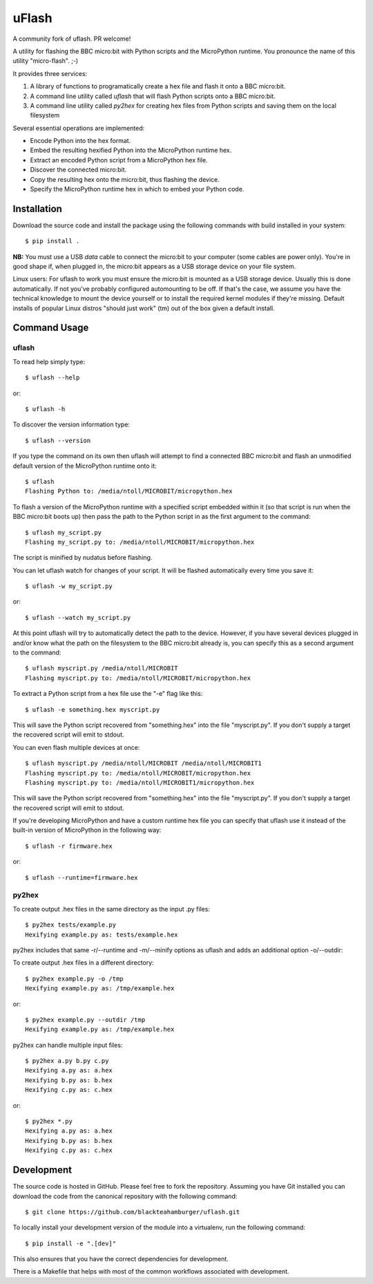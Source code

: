 uFlash
======

A community fork of uflash. PR welcome!

A utility for flashing the BBC micro:bit with Python scripts and the
MicroPython runtime. You pronounce the name of this utility "micro-flash". ;-)

It provides three services:

1. A library of functions to programatically create a hex file and flash it onto a BBC micro:bit.
2. A command line utility called `uflash` that will flash Python scripts onto a BBC micro:bit.
3. A command line utility called `py2hex` for creating hex files from Python scripts and saving them on the local filesystem

Several essential operations are implemented:

* Encode Python into the hex format.
* Embed the resulting hexified Python into the MicroPython runtime hex.
* Extract an encoded Python script from a MicroPython hex file.
* Discover the connected micro:bit.
* Copy the resulting hex onto the micro:bit, thus flashing the device.
* Specify the MicroPython runtime hex in which to embed your Python code.

Installation
------------

Download the source code and install the package using the following commands with build installed in your system::

    $ pip install .

**NB:** You must use a USB *data* cable to connect the micro:bit to your
computer (some cables are power only). You're in good shape if, when plugged
in, the micro:bit appears as a USB storage device on your file system.

Linux users: For uflash to work you must ensure the micro:bit is mounted as a
USB storage device. Usually this is done automatically. If not you've probably
configured automounting to be off. If that's the case, we assume you
have the technical knowledge to mount the device yourself or to install the
required kernel modules if they're missing. Default installs of popular Linux
distros "should just work" (tm) out of the box given a default install.

Command Usage
-------------

uflash
~~~~~~

To read help simply type::

    $ uflash --help

or::

    $ uflash -h

To discover the version information type::

    $ uflash --version

If you type the command on its own then uflash will attempt to find a connected
BBC micro:bit and flash an unmodified default version of the MicroPython
runtime onto it::

    $ uflash
    Flashing Python to: /media/ntoll/MICROBIT/micropython.hex

To flash a version of the MicroPython runtime with a specified script embedded
within it (so that script is run when the BBC micro:bit boots up) then pass
the path to the Python script in as the first argument to the command::

    $ uflash my_script.py
    Flashing my_script.py to: /media/ntoll/MICROBIT/micropython.hex

The script is minified by nudatus before flashing.

You can let uflash watch for changes of your script. It will be flashed
automatically every time you save it::

    $ uflash -w my_script.py

or::

    $ uflash --watch my_script.py

At this point uflash will try to automatically detect the path to the device.
However, if you have several devices plugged in and/or know what the path on
the filesystem to the BBC micro:bit already is, you can specify this as a
second argument to the command::

    $ uflash myscript.py /media/ntoll/MICROBIT
    Flashing myscript.py to: /media/ntoll/MICROBIT/micropython.hex

To extract a Python script from a hex file use the "-e" flag like this::

    $ uflash -e something.hex myscript.py

This will save the Python script recovered from "something.hex" into the file
"myscript.py". If you don't supply a target the recovered script will emit to
stdout.

You can even flash multiple devices at once::

    $ uflash myscript.py /media/ntoll/MICROBIT /media/ntoll/MICROBIT1
    Flashing myscript.py to: /media/ntoll/MICROBIT/micropython.hex
    Flashing myscript.py to: /media/ntoll/MICROBIT1/micropython.hex

This will save the Python script recovered from "something.hex" into the file
"myscript.py". If you don't supply a target the recovered script will emit to
stdout.

If you're developing MicroPython and have a custom runtime hex file you can
specify that uflash use it instead of the built-in version of MicroPython in
the following way::

    $ uflash -r firmware.hex

or::

    $ uflash --runtime=firmware.hex

py2hex
~~~~~~

To create output .hex files in the same directory as the input .py files::

   $ py2hex tests/example.py
   Hexifying example.py as: tests/example.hex

py2hex includes that same -r/--runtime and -m/--minify options as uflash
and adds an additional option -o/--outdir:

To create output .hex files in a different directory::

   $ py2hex example.py -o /tmp
   Hexifying example.py as: /tmp/example.hex

or::

   $ py2hex example.py --outdir /tmp
   Hexifying example.py as: /tmp/example.hex

py2hex can handle multiple input files::

   $ py2hex a.py b.py c.py
   Hexifying a.py as: a.hex
   Hexifying b.py as: b.hex
   Hexifying c.py as: c.hex

or::

   $ py2hex *.py
   Hexifying a.py as: a.hex
   Hexifying b.py as: b.hex
   Hexifying c.py as: c.hex

Development
-----------

The source code is hosted in GitHub. Please feel free to fork the repository.
Assuming you have Git installed you can download the code from the canonical
repository with the following command::

    $ git clone https://github.com/blackteahamburger/uflash.git

To locally install your development version of the module into a virtualenv,
run the following command::

    $ pip install -e ".[dev]"

This also ensures that you have the correct dependencies for development.

There is a Makefile that helps with most of the common workflows associated with development.
